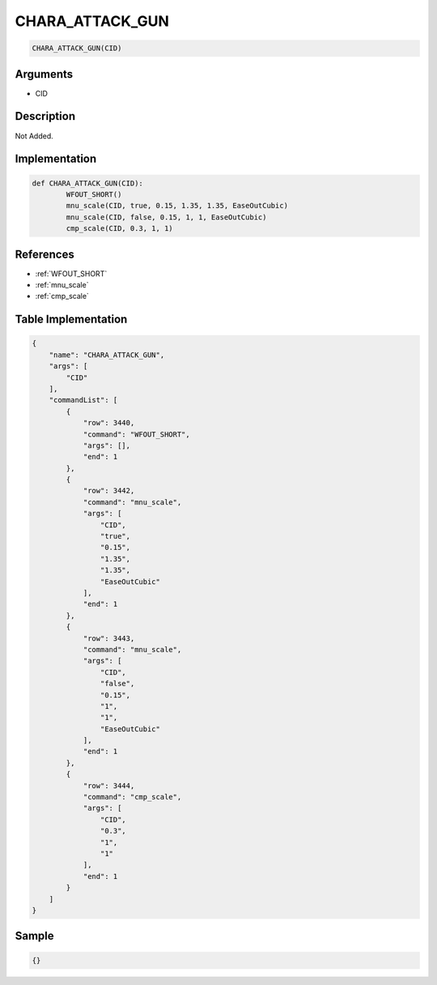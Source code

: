 .. _CHARA_ATTACK_GUN:

CHARA_ATTACK_GUN
========================

.. code-block:: text

	CHARA_ATTACK_GUN(CID)


Arguments
------------

* CID

Description
-------------

Not Added.

Implementation
-------------

.. code-block:: python

	def CHARA_ATTACK_GUN(CID):
		WFOUT_SHORT()
		mnu_scale(CID, true, 0.15, 1.35, 1.35, EaseOutCubic)
		mnu_scale(CID, false, 0.15, 1, 1, EaseOutCubic)
		cmp_scale(CID, 0.3, 1, 1)

References
-------------
* :ref:`WFOUT_SHORT`
* :ref:`mnu_scale`
* :ref:`cmp_scale`

Table Implementation
-------------

.. code-block:: json

	{
	    "name": "CHARA_ATTACK_GUN",
	    "args": [
	        "CID"
	    ],
	    "commandList": [
	        {
	            "row": 3440,
	            "command": "WFOUT_SHORT",
	            "args": [],
	            "end": 1
	        },
	        {
	            "row": 3442,
	            "command": "mnu_scale",
	            "args": [
	                "CID",
	                "true",
	                "0.15",
	                "1.35",
	                "1.35",
	                "EaseOutCubic"
	            ],
	            "end": 1
	        },
	        {
	            "row": 3443,
	            "command": "mnu_scale",
	            "args": [
	                "CID",
	                "false",
	                "0.15",
	                "1",
	                "1",
	                "EaseOutCubic"
	            ],
	            "end": 1
	        },
	        {
	            "row": 3444,
	            "command": "cmp_scale",
	            "args": [
	                "CID",
	                "0.3",
	                "1",
	                "1"
	            ],
	            "end": 1
	        }
	    ]
	}

Sample
-------------

.. code-block:: json

	{}
